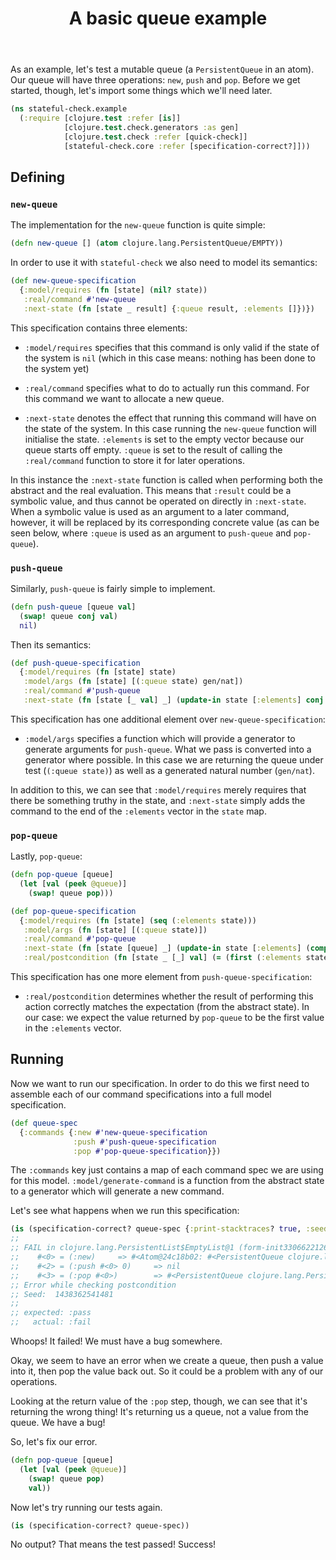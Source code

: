 #+TITLE: A basic queue example

#+PROPERTY: header-args:clojure :session example :results silent

As an example, let's test a mutable queue (a ~PersistentQueue~ in an
atom). Our queue will have three operations: ~new~, ~push~ and
~pop~. Before we get started, though, let's import some things which
we'll need later.

#+BEGIN_SRC clojure
  (ns stateful-check.example
    (:require [clojure.test :refer [is]]
              [clojure.test.check.generators :as gen]
              [clojure.test.check :refer [quick-check]]
              [stateful-check.core :refer [specification-correct?]]))
#+END_SRC

** Defining

*** ~new-queue~

The implementation for the ~new-queue~ function is quite simple:

#+BEGIN_SRC clojure
  (defn new-queue [] (atom clojure.lang.PersistentQueue/EMPTY))
#+END_SRC

In order to use it with ~stateful-check~ we also need to model its
semantics:

#+BEGIN_SRC clojure
  (def new-queue-specification
    {:model/requires (fn [state] (nil? state))
     :real/command #'new-queue
     :next-state (fn [state _ result] {:queue result, :elements []})})
#+END_SRC

This specification contains three elements:

- ~:model/requires~ specifies that this command is only valid if the
  state of the system is ~nil~ (which in this case means: nothing has
  been done to the system yet)

- ~:real/command~ specifies what to do to actually run this command.
  For this command we want to allocate a new queue.

- ~:next-state~ denotes the effect that running this command will have
  on the state of the system. In this case running the ~new-queue~
  function will initialise the state. ~:elements~ is set to the empty
  vector because our queue starts off empty. ~:queue~ is set to the
  result of calling the ~:real/command~ function to store it for later
  operations.

In this instance the ~:next-state~ function is called when performing
both the abstract and the real evaluation. This means that ~:result~
could be a symbolic value, and thus cannot be operated on directly in
~:next-state~. When a symbolic value is used as an argument to a later
command, however, it will be replaced by its corresponding concrete
value (as can be seen below, where ~:queue~ is used as an argument to
~push-queue~ and ~pop-queue~).

*** ~push-queue~

Similarly, ~push-queue~ is fairly simple to implement.

#+BEGIN_SRC clojure
  (defn push-queue [queue val]
    (swap! queue conj val)
    nil)
#+END_SRC

Then its semantics:

#+BEGIN_SRC clojure
  (def push-queue-specification
    {:model/requires (fn [state] state)
     :model/args (fn [state] [(:queue state) gen/nat])
     :real/command #'push-queue
     :next-state (fn [state [_ val] _] (update-in state [:elements] conj val))})
#+END_SRC

This specification has one additional element over
~new-queue-specification~:

- ~:model/args~ specifies a function which will provide a generator to
  generate arguments for ~push-queue~. What we pass is converted into
  a generator where possible. In this case we are returning the queue
  under test (~(:queue state)~) as well as a generated natural number
  (~gen/nat~).

In addition to this, we can see that ~:model/requires~ merely requires
that there be something truthy in the state, and ~:next-state~ simply
adds the command to the end of the ~:elements~ vector in the ~state~
map.

*** ~pop-queue~

Lastly, ~pop-queue~:

#+BEGIN_SRC clojure
  (defn pop-queue [queue]
    (let [val (peek @queue)]
      (swap! queue pop)))
#+END_SRC

#+BEGIN_SRC clojure
  (def pop-queue-specification
    {:model/requires (fn [state] (seq (:elements state)))
     :model/args (fn [state] [(:queue state)])
     :real/command #'pop-queue
     :next-state (fn [state [queue] _] (update-in state [:elements] (comp vec next)))
     :real/postcondition (fn [state _ [_] val] (= (first (:elements state)) val))})
#+END_SRC

This specification has one more element from ~push-queue-specification~:

- ~:real/postcondition~ determines whether the result of performing
  this action correctly matches the expectation (from the abstract
  state). In our case: we expect the value returned by ~pop-queue~ to
  be the first value in the ~:elements~ vector.

** Running

Now we want to run our specification. In order to do this we first
need to assemble each of our command specifications into a full model
specification.

#+BEGIN_SRC clojure
  (def queue-spec
    {:commands {:new #'new-queue-specification
                :push #'push-queue-specification
                :pop #'pop-queue-specification}})
#+END_SRC

The ~:commands~ key just contains a map of each command spec we are
using for this model. ~:model/generate-command~ is a function from the
abstract state to a generator which will generate a new command.

Let's see what happens when we run this specification:

#+BEGIN_SRC clojure :results replace output
  (is (specification-correct? queue-spec {:print-stacktraces? true, :seed 1438362541481}))
  ;;
  ;; FAIL in clojure.lang.PersistentList$EmptyList@1 (form-init3306622126812113447.clj:1)
  ;;    #<0> = (:new)     => #<Atom@24c18b02: #<PersistentQueue clojure.lang.PersistentQueue@1>>
  ;;    #<2> = (:push #<0> 0)     => nil
  ;;    #<3> = (:pop #<0>)        => #<PersistentQueue clojure.lang.PersistentQueue@1>
  ;; Error while checking postcondition
  ;; Seed:  1438362541481
  ;;
  ;; expected: :pass
  ;;   actual: :fail
#+END_SRC

Whoops! It failed! We must have a bug somewhere.

Okay, we seem to have an error when we create a queue, then push a
value into it, then pop the value back out. So it could be a problem
with any of our operations.

Looking at the return value of the ~:pop~ step, though, we can see
that it's returning the wrong thing! It's returning us a queue, not a
value from the queue. We have a bug!

So, let's fix our error.

#+BEGIN_SRC clojure
  (defn pop-queue [queue]
    (let [val (peek @queue)]
      (swap! queue pop)
      val))
#+END_SRC

Now let's try running our tests again.

#+BEGIN_SRC clojure :results replace output
  (is (specification-correct? queue-spec))
#+END_SRC

#+RESULTS:

No output? That means the test passed! Success!

# Local Variables:
# org-confirm-babel-evaluate: nil
# End:
